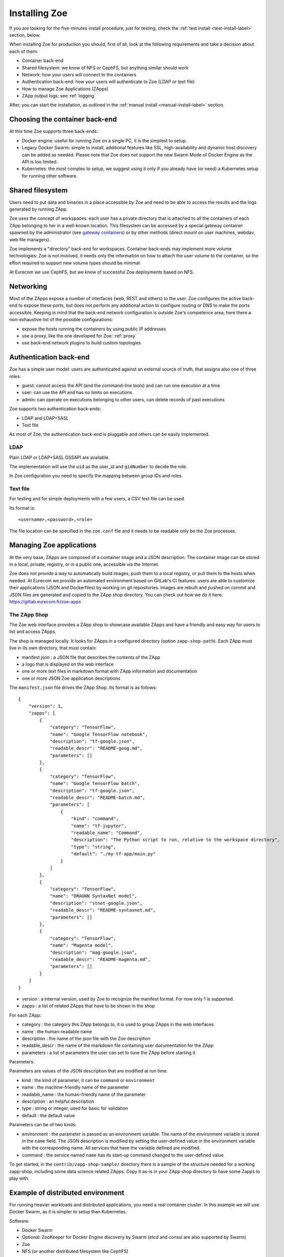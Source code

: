 .. _install:

Installing Zoe
==============

If you are looking for the five-minutes install procedure, just for testing, check the :ref:`test install <test-install-label>` section, below.

When installing Zoe for production you should, first of all, look at the following requirements and take a decision about each of them:

* Container back-end
* Shared filesystem: we know of NFS or CephFS, but anything similar should work
* Network: how your users will connect to the containers
* Authentication back-end: how your users will authenticate to Zoe (LDAP or text file)
* How to manage Zoe Applications (ZApps)
* ZApp output logs: see :ref:`logging`

After, you can start the installation, as outlined in the :ref:`manual install <manual-install-label>` section.

Choosing the container back-end
-------------------------------

At this time Zoe supports three back-ends:

* Docker engine: useful for running Zoe on a single PC, it is the simplest to setup.
* Legacy Docker Swarm: simple to install, additional features like SSL, high-availability and dynamic host discovery can be added as needed. Please note that Zoe does not support the new Swarm Mode of Docker Engine as the API is too limited.
* Kubernetes: the most complex to setup, we suggest using it only if you already have (or need) a Kubernetes setup for running other software.

Shared filesystem
-----------------

Users need to put data and binaries in a place accessible by Zoe and need to be able to access the results and the logs generated by running ZApp.

Zoe uses the concept of workspaces: each user has a private directory that is attached to all the containers of each ZApp belonging to her in a well-known location. This filesystem can be accessed by a special gateway container spawned by the administrator (see `gateway containers <https://github.com/DistributedSystemsGroup/gateway-containers>`_) or by other methods (direct mount on user machines, webdav, web file managers).

Zoe implements a "directory" back-end for workspaces. Container back-ends may implement more volume technologies: Zoe is not involved, it needs only the information on how to attach the user volume to the container, so the effort required to support new volume types should be minimal.

At Eurecom we use CephFS, but we know of successful Zoe deployments based on NFS.

Networking
----------

Most of the ZApps expose a number of interfaces (web, REST and others) to the user. Zoe configures the active back-end to expose these ports, but does not perform any additional action to configure routing or DNS to make the ports accessible. Keeping in mind that the back-end network configuration is outside Zoe's competence area, here there a non-exhaustive list of the possible configurations:

* expose the hosts running the containers by using public IP addresses
* use a proxy, like the one developed for Zoe: :ref:`proxy`
* use back-end network plugins to build custom topologies

Authentication back-end
-----------------------

Zoe has a simple user model: users are authenticated against an external source of truth, that assigns also one of three roles:

* guest: cannot access the API (and the command-line tools) and can run one execution at a time
* user: can use the API and has no limits on executions
* admin: can operate on executions belonging to other users, can delete records of past executions

Zoe supports two authentication back-ends:

* LDAP and LDAP+SASL
* Text file

As most of Zoe, the authentication back-end is pluggable and others can be easily implemented.

LDAP
^^^^
Plain LDAP or LDAP+SASL GSSAPI are available.

The implementation will use the ``uid`` as the user_id and ``gidNumber`` to decide the role.

In Zoe configuration you need to specify the mapping between group IDs and roles.

Text file
^^^^^^^^^
For testing and for simple deployments with a few users, a CSV text file can be used.

Its format is::

    <username>,<password>,<role>

The file location can be specified in the ``zoe.conf`` file and it needs to be readable only be the Zoe processes.

Managing Zoe applications
-------------------------

At the very base, ZApps are composed of a container image and a JSON description. The container image can be stored in a local, private, registry, or in a public one, accessible via the Internet.

Zoe does not provide a way to automatically build images, push them to a local registry, or pull them to the hosts when needed. At Eurecom we provide an automated environment based on GItLab's CI features: users are able to customize their applications (JSON and Dockerfiles) by working on git repositories. Images are rebuilt and pushed on commit and JSON files are generated and copied to the ZApp shop directory. You can check out how we do it here:
https://gitlab.eurecom.fr/zoe-apps

The ZApp Shop
^^^^^^^^^^^^^

The Zoe web interface provides a ZApp shop to showcase available ZApps and have a friendly and easy way for users to list and access ZApps.

The shop is managed locally. It looks for ZApps in a configured directory (option ``zapp-shop-path``). Each ZApp must live in its own directory, that must contain:

* manifest.json : a JSON file that describes the contents of the ZApp
* a logo that is displayed on the web interface
* one or more text files in markdown format with ZApp information and documentation
* one or more JSON Zoe application descriptions

The ``manifest.json`` file drives the ZApp Shop. Its format is as follows::

    {
        "version": 1,
        "zapps": [
            {
                "category": "TensorFlow",
                "name": "Google TensorFlow notebook",
                "description": "tf-google.json",
                "readable_descr": "README-goog.md",
                "parameters": []
            },
            {
                "category": "TensorFlow",
                "name": "Google TensorFlow batch",
                "description": "tf-google.json",
                "readable_descr": "README-batch.md",
                "parameters": [
                    {
                        "kind": "command",
                        "name": "tf-jupyter",
                        "readable_name": "Command",
                        "description": "The Python script to run, relative to the workspace directory",
                        "type": "string",
                        "default": "./my-tf-app/main.py"
                    }
                ]
            },
            {
                "category": "TensorFlow",
                "name": "DRAGNN SyntaxNet model",
                "description": "stnet-google.json",
                "readable_descr": "README-syntaxnet.md",
                "parameters": []
            },
            {
                "category": "TensorFlow",
                "name": "Magenta model",
                "description": "mag-google.json",
                "readable_descr": "README-magenta.md",
                "parameters": []
            }
        ]
    }

* version : a internal version, used by Zoe to recognize the manifest format. For now only 1 is supported.
* zapps : a list of related ZApps that have to be shown in the shop

For each ZApp:

* category : the category this ZApp belongs to, it is used to group ZApps in the web interfaces
* name : the human-readable name
* description : the name of the json file with the Zoe description
* readable_descr : the name of the markdown file containing user documentation for the ZApp
* parameters : a list of parameters the user can set to tune the ZApp before starting it

Parameters:

Parameters are values of the JSON description that are modified at run time.

* kind : the kind of parameter, it can be ``command`` or ``environment``
* name : the machine-friendly name of the parameter
* readable_name : the human-friendly name of the parameter
* description : an helpful description
* type : string or integer, used for basic for validation
* default : the default value

Parameters can be of two kinds:

* environment : the parameter is passed as an environment variable. The name of the environment variable is stored in the ``name`` field. The JSON description is modified by setting the user-defined value in the environment variable with the corresponding name. All services that have the variable defined are modified.
* command : the service named ``name`` has its start-up command changed to the user-defined value

To get started, in the ``contrib/zapp-shop-sample/`` directory there is a sample of the structure needed for a working zapp-shop, including some data science related ZApps. Copy it as-is in your ZApp shop directory to have some Zapps to play with.

Example of distributed environment
----------------------------------

For running heavier workloads and distributed applications, you need a real container cluster. In this example we will use Docker Swarm, as it is simpler to setup than Kubernetes.

Software:

* Docker Swarm
* Optional: ZooKeeper for Docker Engine discovery by Swarm (etcd and consul are also supported by Swarm)
* Zoe
* NFS (or another distributed filesystem like CephFS)

Swarm supports several discovery mechanisms and you should select the most appropriate for your environment. An explicit host list is the most simple to setup, while ZooKeeper provides a resilient and dynamic way of attaching Docker Engines to Swarm.

Topology:

* On node running Zoe, a Docker Engine and the following containers:

  * Swarm manager
  * Docker registry (Optional, but strongly suggested)
  * Optional `gateway containers <https://github.com/DistributedSystemsGroup/gateway-containers>`_ for SSH and/or SOCKS proxies

* Three nodes for ZooKeeper: if used only for Swarm the load will be very low and ZooKeeper can be co-located with Zoe and the Docker Engines
* At least one more node with a Docker Engine
* A file server running NFS: depending on the workload it can be co-located with Zoe and the Swarm manager
* Another node running a Swarm manager, if you want to enable HA for Swarm

To configure Swarm and the Registry, please refer to the documentation available on the Docker website.

To configure container networking, we suggest the standard Swarm overlay network.

In this configuration Zoe expects the network filesystem to be mounted in the same location on all hosts registered in Swarm. This location is specified in the ``workspace-base-path`` Zoe configuration item. Zoe will create a directory under it named as ``deployment-name`` by default or ``workspace-deployment-path`` if specified. Under it a new directory will be created for each user accessing Zoe.

.. _test-install-label:

Stand-alone environment for development and testing
---------------------------------------------------

A simple deployment for development and testing is possible with just:

* A Docker Engine
* Zoe

Please note: since Zoe will use the Swarm API to talk to the Docker Engine, the addresses of the exposed ports for running ZApp may be ``0.0.0.0``, causing the links generated by the web interface and the command line tool to be wrong. ZApps can be accessed by using ``127.0.0.1`` instead.

Docker compose
^^^^^^^^^^^^^^

In the root of the repository you can find a ``docker-compose.yml`` file that should help get you started.
Look also at the deployment scripts below, as they provide an option for a simple, zoe-on-a-laptop, install.

Deployment scripts
^^^^^^^^^^^^^^^^^^

Refer to `zoe-deploy <https://github.com/DistributedSystemsGroup/zoe-deploy>`_ repository for automated deployment scripts for configurations with Swarm or Kubernetes back-ends.

.. _manual-install-label:

Manual install (recommended for production)
-------------------------------------------

This section shows how to install the components outlined in the distributed environment outlined above. A lot of other options and possibilities exist for deploying Zoe.

Requirements
^^^^^^^^^^^^

* Python 3. Development happens on Python 3.4 and 3.5.
* Docker Swarm
* A shared filesystem, mounted on all hosts part of the Swarm.

Optional:

* A Docker registry containing Zoe images for faster container startup times
* A logging pipeline able to receive GELF-formatted logs, or a Kafka broker

Swarm/Docker
^^^^^^^^^^^^

Install Docker and the Swarm container:

* https://docs.docker.com/installation/ubuntulinux/
* https://docs.docker.com/swarm/install-manual/

Network configuration
^^^^^^^^^^^^^^^^^^^^^

Docker 1.9/Swarm 1.0 multi-host networking can be used in Zoe:

* https://docs.docker.com/engine/userguide/networking/get-started-overlay/

This means that you will also need a key-value store supported by Docker. We use Zookeeper, it is available in Debian and Ubuntu without the need for external package repositories and is very easy to set up.

Images: Docker Hub Vs local Docker registry
^^^^^^^^^^^^^^^^^^^^^^^^^^^^^^^^^^^^^^^^^^^

A few sample ZApps have their images available on the Docker Hub. We strongly suggest setting up a private registry, containing your customized Zoe Service images.

Zoe
^^^

Zoe is written in Python and uses the ``requirements.txt`` file to list the package dependencies needed for all components of Zoe. Not all of them are needed in all cases, for example you need the ``kazoo`` library only if you use Zookeeper to manage Swarm high availability.

Currently this is the recommended procedure, once the initial Swarm setup has been done:

1. Clone the zoe repository
2. Install Python package dependencies: ``pip3 install -r requirements.txt``
3. Create new configuration files for the master and the api processes (:ref:`config_file`), you will need also access to a postgres database
4. Setup supervisor to manage Zoe processes: in the ``contrib/supervisor/`` directory you can find the configuration file for supervisor. You need to modify the paths to point to where you cloned Zoe and the user (Zoe does not need special privileges).
5. Start running ZApps!

In case of troubles, check the logs for errors. Zoe basic functionality can be tested via the ``zoe.py stats`` command. It will query the ``zoe-api`` process, that in turn will query the ``zoe-master`` process.

.. _api-manager-label:

API Managers
------------

To provide TLS termination, authentication, load balancing, metrics, and other services to the Zoe API, you can use an API manager in front of the Zoe API. For example:

* Tyk: https://tyk.io/tyk-documentation/get-started/with-tyk-on-premise/
* Kong: https://getkong.org/docs/0.10.x/proxy/
